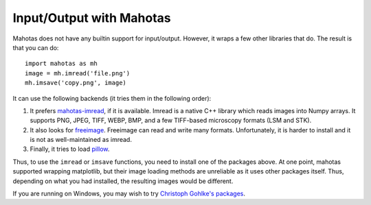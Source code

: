 =========================
Input/Output with Mahotas
=========================

Mahotas does not have any builtin support for input/output. However, it wraps a
few other libraries that do. The result is that you can do::

    import mahotas as mh
    image = mh.imread('file.png')
    mh.imsave('copy.png', image)

It can use the following backends (it tries them in the following order):

1.  It prefers `mahotas-imread <https://github.com/luispedro/imread>`__, if it is
    available. Imread is a native C++ library which reads images into Numpy
    arrays. It supports PNG, JPEG, TIFF, WEBP, BMP, and a few TIFF-based
    microscopy formats (LSM and STK).

2.  It also looks for `freeimage <http://freeimage.sourceforge.net/>`__.
    Freeimage can read and write many formats. Unfortunately, it is harder to
    install and it is not as well-maintained as imread.

3.  Finally, it tries to load `pillow <https://pillow.readthedocs.org/>`__.

Thus, to use the ``imread`` or ``imsave`` functions, you need to install one of
the packages above. At one point, mahotas supported wrapping matplotlib, but
their image loading methods are unreliable as it uses other packages itself.
Thus, depending on what you had installed, the resulting images would be
different.

If you are running on Windows, you may wish to try `Christoph Gohlke's packages
<http://www.lfd.uci.edu/~gohlke/pythonlibs/#mahotas>`__.
